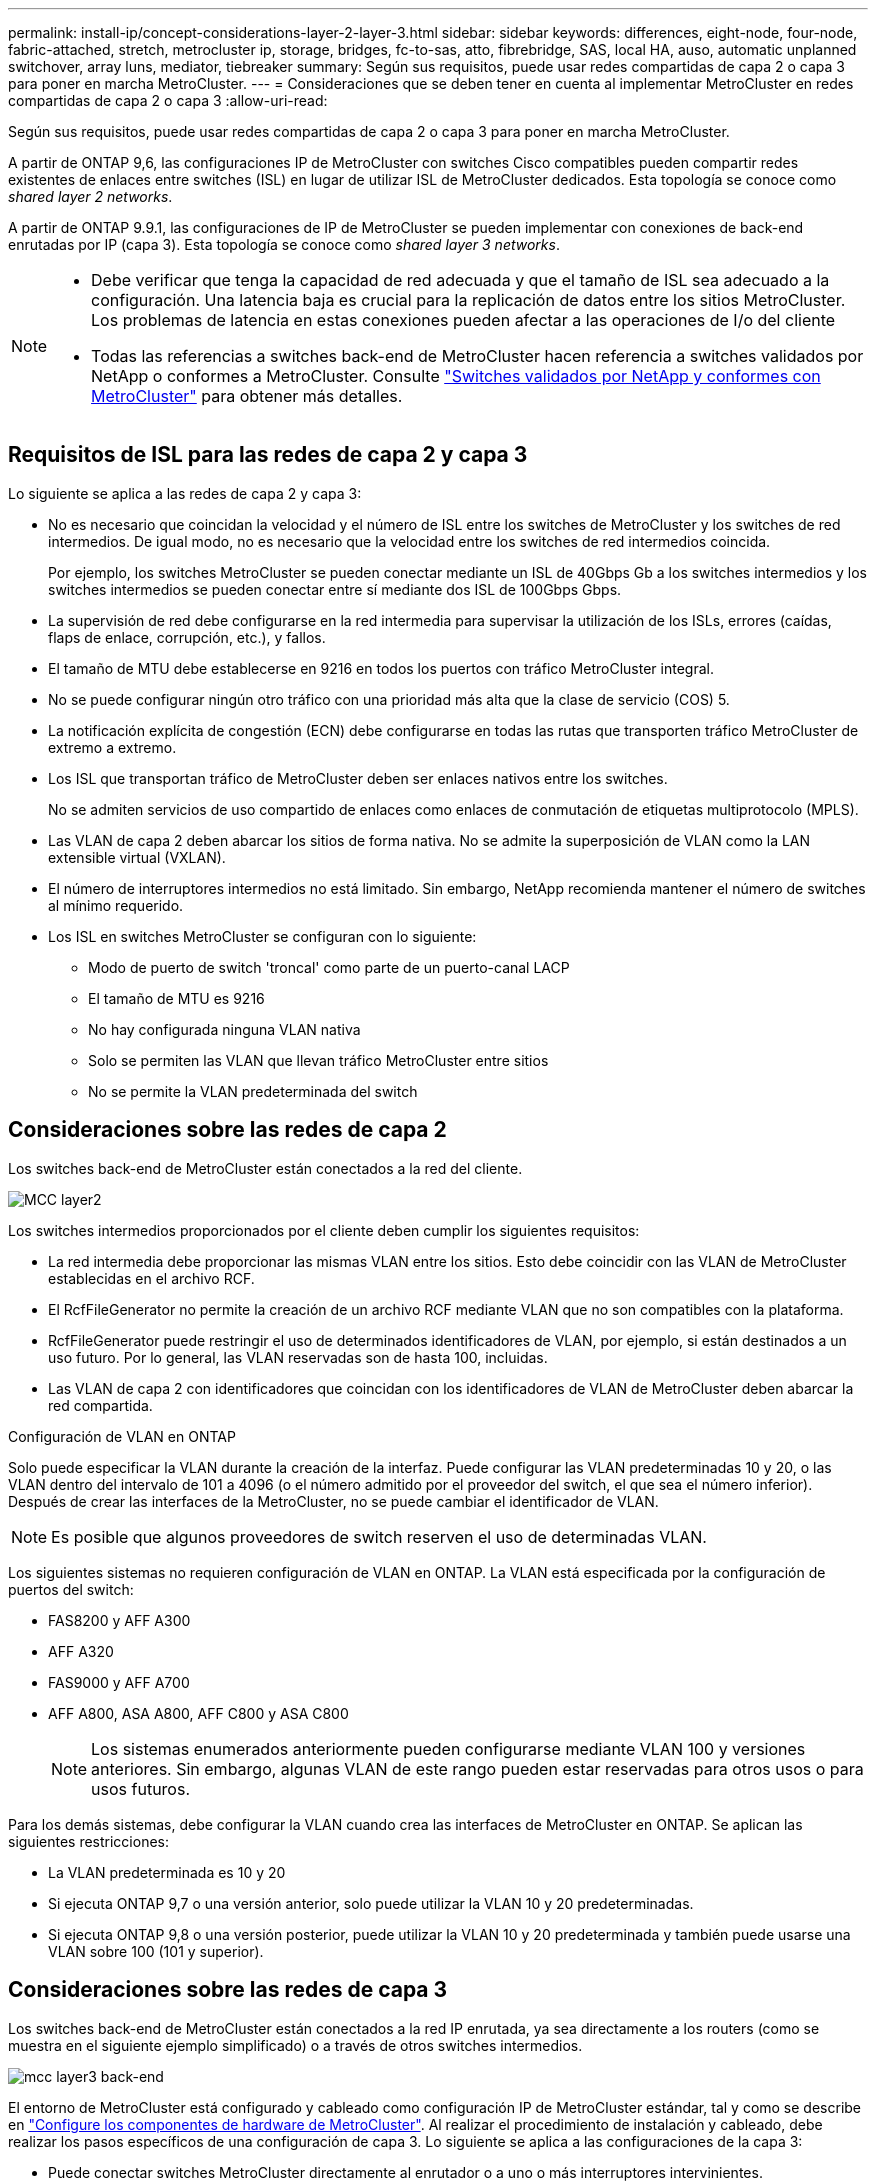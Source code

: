---
permalink: install-ip/concept-considerations-layer-2-layer-3.html 
sidebar: sidebar 
keywords: differences, eight-node, four-node, fabric-attached, stretch, metrocluster ip, storage, bridges, fc-to-sas, atto, fibrebridge, SAS, local HA, auso, automatic unplanned switchover, array luns, mediator, tiebreaker 
summary: Según sus requisitos, puede usar redes compartidas de capa 2 o capa 3 para poner en marcha MetroCluster. 
---
= Consideraciones que se deben tener en cuenta al implementar MetroCluster en redes compartidas de capa 2 o capa 3
:allow-uri-read: 


[role="lead"]
Según sus requisitos, puede usar redes compartidas de capa 2 o capa 3 para poner en marcha MetroCluster.

A partir de ONTAP 9,6, las configuraciones IP de MetroCluster con switches Cisco compatibles pueden compartir redes existentes de enlaces entre switches (ISL) en lugar de utilizar ISL de MetroCluster dedicados. Esta topología se conoce como _shared layer 2 networks_.

A partir de ONTAP 9.9.1, las configuraciones de IP de MetroCluster se pueden implementar con conexiones de back-end enrutadas por IP (capa 3). Esta topología se conoce como _shared layer 3 networks_.

[NOTE]
====
* Debe verificar que tenga la capacidad de red adecuada y que el tamaño de ISL sea adecuado a la configuración. Una latencia baja es crucial para la replicación de datos entre los sitios MetroCluster. Los problemas de latencia en estas conexiones pueden afectar a las operaciones de I/o del cliente
* Todas las referencias a switches back-end de MetroCluster hacen referencia a switches validados por NetApp o conformes a MetroCluster. Consulte link:mcc-compliant-netapp-validated-switches.html["Switches validados por NetApp y conformes con MetroCluster"] para obtener más detalles.


====


== Requisitos de ISL para las redes de capa 2 y capa 3

Lo siguiente se aplica a las redes de capa 2 y capa 3:

* No es necesario que coincidan la velocidad y el número de ISL entre los switches de MetroCluster y los switches de red intermedios. De igual modo, no es necesario que la velocidad entre los switches de red intermedios coincida.
+
Por ejemplo, los switches MetroCluster se pueden conectar mediante un ISL de 40Gbps Gb a los switches intermedios y los switches intermedios se pueden conectar entre sí mediante dos ISL de 100Gbps Gbps.

* La supervisión de red debe configurarse en la red intermedia para supervisar la utilización de los ISLs, errores (caídas, flaps de enlace, corrupción, etc.), y fallos.
* El tamaño de MTU debe establecerse en 9216 en todos los puertos con tráfico MetroCluster integral.
* No se puede configurar ningún otro tráfico con una prioridad más alta que la clase de servicio (COS) 5.
* La notificación explícita de congestión (ECN) debe configurarse en todas las rutas que transporten tráfico MetroCluster de extremo a extremo.
* Los ISL que transportan tráfico de MetroCluster deben ser enlaces nativos entre los switches.
+
No se admiten servicios de uso compartido de enlaces como enlaces de conmutación de etiquetas multiprotocolo (MPLS).

* Las VLAN de capa 2 deben abarcar los sitios de forma nativa. No se admite la superposición de VLAN como la LAN extensible virtual (VXLAN).
* El número de interruptores intermedios no está limitado. Sin embargo, NetApp recomienda mantener el número de switches al mínimo requerido.
* Los ISL en switches MetroCluster se configuran con lo siguiente:
+
** Modo de puerto de switch 'troncal' como parte de un puerto-canal LACP
** El tamaño de MTU es 9216
** No hay configurada ninguna VLAN nativa
** Solo se permiten las VLAN que llevan tráfico MetroCluster entre sitios
** No se permite la VLAN predeterminada del switch






== Consideraciones sobre las redes de capa 2

Los switches back-end de MetroCluster están conectados a la red del cliente.

image::../media/MCC_layer2.png[MCC layer2]

Los switches intermedios proporcionados por el cliente deben cumplir los siguientes requisitos:

* La red intermedia debe proporcionar las mismas VLAN entre los sitios. Esto debe coincidir con las VLAN de MetroCluster establecidas en el archivo RCF.
* El RcfFileGenerator no permite la creación de un archivo RCF mediante VLAN que no son compatibles con la plataforma.
* RcfFileGenerator puede restringir el uso de determinados identificadores de VLAN, por ejemplo, si están destinados a un uso futuro. Por lo general, las VLAN reservadas son de hasta 100, incluidas.
* Las VLAN de capa 2 con identificadores que coincidan con los identificadores de VLAN de MetroCluster deben abarcar la red compartida.


.Configuración de VLAN en ONTAP
Solo puede especificar la VLAN durante la creación de la interfaz. Puede configurar las VLAN predeterminadas 10 y 20, o las VLAN dentro del intervalo de 101 a 4096 (o el número admitido por el proveedor del switch, el que sea el número inferior). Después de crear las interfaces de la MetroCluster, no se puede cambiar el identificador de VLAN.


NOTE: Es posible que algunos proveedores de switch reserven el uso de determinadas VLAN.

Los siguientes sistemas no requieren configuración de VLAN en ONTAP. La VLAN está especificada por la configuración de puertos del switch:

* FAS8200 y AFF A300
* AFF A320
* FAS9000 y AFF A700
* AFF A800, ASA A800, AFF C800 y ASA C800
+

NOTE: Los sistemas enumerados anteriormente pueden configurarse mediante VLAN 100 y versiones anteriores. Sin embargo, algunas VLAN de este rango pueden estar reservadas para otros usos o para usos futuros.



Para los demás sistemas, debe configurar la VLAN cuando crea las interfaces de MetroCluster en ONTAP. Se aplican las siguientes restricciones:

* La VLAN predeterminada es 10 y 20
* Si ejecuta ONTAP 9,7 o una versión anterior, solo puede utilizar la VLAN 10 y 20 predeterminadas.
* Si ejecuta ONTAP 9,8 o una versión posterior, puede utilizar la VLAN 10 y 20 predeterminada y también puede usarse una VLAN sobre 100 (101 y superior).




== Consideraciones sobre las redes de capa 3

Los switches back-end de MetroCluster están conectados a la red IP enrutada, ya sea directamente a los routers (como se muestra en el siguiente ejemplo simplificado) o a través de otros switches intermedios.

image::../media/mcc_layer3_backend.png[mcc layer3 back-end]

El entorno de MetroCluster está configurado y cableado como configuración IP de MetroCluster estándar, tal y como se describe en link:https://docs.netapp.com/us-en/ontap-metrocluster/install-ip/concept_parts_of_an_ip_mcc_configuration_mcc_ip.html["Configure los componentes de hardware de MetroCluster"]. Al realizar el procedimiento de instalación y cableado, debe realizar los pasos específicos de una configuración de capa 3. Lo siguiente se aplica a las configuraciones de la capa 3:

* Puede conectar switches MetroCluster directamente al enrutador o a uno o más interruptores intervinientes.
* Puede conectar interfaces IP de MetroCluster directamente al enrutador o a uno de los interruptores que intervienen.
* La VLAN debe ampliarse al dispositivo de puerta de enlace.
* Utilice la `-gateway parameter` Para configurar la dirección de la interfaz IP de MetroCluster con una dirección de puerta de enlace IP.
* Los identificadores de VLAN para las VLAN de MetroCluster deben ser los mismos en cada sitio. Sin embargo, las subredes pueden ser diferentes.
* El enrutamiento dinámico no es compatible con el tráfico MetroCluster.
* No se admiten las siguientes funciones:
+
** Configuraciones MetroCluster de ocho nodos
** Actualizar una configuración de MetroCluster de cuatro nodos
** Transición de FC de MetroCluster a IP de MetroCluster


* Se necesitan dos subredes en cada sitio MetroCluster: Una en cada red.
* No se admite la asignación de IP automática.


Al configurar enrutadores y direcciones IP de puerta de enlace, debe cumplir los siguientes requisitos:

* No puede haber dos interfaces de un nodo con la misma dirección IP de pasarela.
* Las interfaces correspondientes de las parejas de ha de cada sitio deben tener la misma dirección IP de pasarela.
* Las interfaces correspondientes de un nodo y sus partners DR y AUX no pueden tener la misma dirección IP de la puerta de enlace.
* Las interfaces correspondientes de un nodo y sus partners DR y AUX deben tener el mismo ID de VLAN.




== Configuración requerida para interruptores intermedios

Cuando el tráfico MetroCluster atraviesa un ISL en una red intermedia, debe comprobar que la configuración de los switches intermedios garantiza que el tráfico de MetroCluster (RDMA y almacenamiento) cumpla con los niveles de servicio requeridos en toda la ruta entre los sitios de MetroCluster.

En el siguiente diagrama se ofrece una descripción general de los ajustes necesarios cuando se utilizan switches Cisco validados por NetApp:

image::../media/switch_traffic_with_cisco_switches.png[cambie el tráfico con switches cisco]

El siguiente diagrama proporciona una descripción general de la configuración necesaria para una red compartida cuando los conmutadores externos son conmutadores IP Broadcom.

image::../media/switch_traffic_with_broadcom_switches.png[cambie el tráfico con switches broadcom]

En este ejemplo se crean las siguientes directivas y mapas para el tráfico MetroCluster:

* La `MetroClusterIP_ISL_Ingress` La política se aplica a los puertos del switch intermedio que se conecta a los switches IP de MetroCluster.
+
La `MetroClusterIP_ISL_Ingress` policy asigna el tráfico etiquetado entrante a la cola apropiada en el conmutador intermedio.

* A. `MetroClusterIP_ISL_Egress` La política se aplica a los puertos del switch intermedio que se conectan a ISL entre switches intermedios.
* Debe configurar los switches intermedios con los mapas de acceso de la calidad de servicio, los mapas de clases y los mapas de políticas correspondientes a lo largo de la ruta entre los switches IP de MetroCluster. Los switches intermedios asignan tráfico de RDMA a COS5 y el tráfico de almacenamiento a COS4.


Los siguientes ejemplos se refieren a los switches Cisco Nexus 3232C y 9336C-FX2. Según el proveedor de switches y el modelo, debe verificar que los switches intermedios tengan la configuración adecuada.

.Configure la asignación de clases para el puerto ISL del switch intermedio
El siguiente ejemplo muestra las definiciones de mapa de clases en función de si necesita clasificar o hacer coincidir el tráfico al entrar.

[role="tabbed-block"]
====
.Clasificar el tráfico al entrar:
--
[listing]
----
ip access-list rdma
  10 permit tcp any eq 10006 any
  20 permit tcp any any eq 10006
ip access-list storage
  10 permit tcp any eq 65200 any
  20 permit tcp any any eq 65200

class-map type qos match-all rdma
  match access-group name rdma
class-map type qos match-all storage
  match access-group name storage
----
--
.Coincidir el tráfico al entrar:
--
[listing]
----
class-map type qos match-any c5
  match cos 5
  match dscp 40
class-map type qos match-any c4
  match cos 4
  match dscp 32
----
--
====
.Cree un mapa de políticas de entrada en el puerto ISL del conmutador intermedio:
Los siguientes ejemplos muestran cómo crear un mapa de políticas de entrada en función de si necesita clasificar o hacer coincidir el tráfico al entrar.

[role="tabbed-block"]
====
.Clasifique el tráfico en la entrada:
--
[listing]
----
policy-map type qos MetroClusterIP_ISL_Ingress_Classify
  class rdma
    set dscp 40
    set cos 5
    set qos-group 5
  class storage
    set dscp 32
    set cos 4
    set qos-group 4
  class class-default
    set qos-group 0
----
--
.Haga coincidir el tráfico en la entrada:
--
[listing]
----
policy-map type qos MetroClusterIP_ISL_Ingress_Match
  class c5
    set dscp 40
    set cos 5
    set qos-group 5
  class c4
    set dscp 32
    set cos 4
    set qos-group 4
  class class-default
    set qos-group 0
----
--
====
.Configure la política de puesta en cola de salida para los puertos ISL
El siguiente ejemplo muestra cómo configurar la política de cola de salida:

[listing]
----
policy-map type queuing MetroClusterIP_ISL_Egress
   class type queuing c-out-8q-q7
      priority level 1
   class type queuing c-out-8q-q6
      priority level 2
   class type queuing c-out-8q-q5
      priority level 3
      random-detect threshold burst-optimized ecn
   class type queuing c-out-8q-q4
      priority level 4
      random-detect threshold burst-optimized ecn
   class type queuing c-out-8q-q3
      priority level 5
   class type queuing c-out-8q-q2
      priority level 6
   class type queuing c-out-8q-q1
      priority level 7
   class type queuing c-out-8q-q-default
      bandwidth remaining percent 100
      random-detect threshold burst-optimized ecn
----
Esta configuración se debe aplicar a todos los switches y ISL que transporten tráfico de MetroCluster.

En este ejemplo, Q4 y Q5 se configuran con `random-detect threshold burst-optimized ecn`. Según la configuración, es posible que necesite establecer los umbrales mínimo y máximo, como se muestra en el siguiente ejemplo:

[listing]
----
class type queuing c-out-8q-q5
  priority level 3
  random-detect minimum-threshold 3000 kbytes maximum-threshold 4000 kbytes drop-probability 0 weight 0 ecn
class type queuing c-out-8q-q4
  priority level 4
  random-detect minimum-threshold 2000 kbytes maximum-threshold 3000 kbytes drop-probability 0 weight 0 ecn
----

NOTE: Los valores mínimo y máximo varían en función del interruptor y sus requisitos.

.Ejemplo 1: Cisco
Si la configuración dispone de switches Cisco, no es necesario realizar una clasificación en el primer puerto de entrada del switch intermedio. A continuación, configure los siguientes mapas y políticas:

* `class-map type qos match-any c5`
* `class-map type qos match-any c4`
* `MetroClusterIP_ISL_Ingress_Match`


Asigne el `MetroClusterIP_ISL_Ingress_Match` Asignación de políticas a los puertos ISL que llevan tráfico MetroCluster.

.Ejemplo 2: Broadcom
Si la configuración tiene conmutadores Broadcom, debe clasificarla en el primer puerto de entrada del conmutador intermedio. A continuación, configure los siguientes mapas y políticas:

* `ip access-list rdma`
* `ip access-list storage`
* `class-map type qos match-all rdma`
* `class-map type qos match-all storage`
* `MetroClusterIP_ISL_Ingress_Classify`
* `MetroClusterIP_ISL_Ingress_Match`


Que asigne `the MetroClusterIP_ISL_Ingress_Classify` Asignación de políticas a los puertos ISL del switch intermedio que conecta el switch Broadcom.

Asigne el `MetroClusterIP_ISL_Ingress_Match` Asignación de políticas a los puertos ISL del switch intermedio que transporta tráfico MetroCluster, pero no conecta el switch Broadcom.
